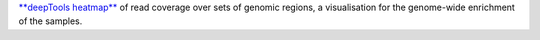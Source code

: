 `**deepTools heatmap** <https://deeptools.readthedocs.io/en/develop/content/tools/plotHeatmap.html>`_ 
of read coverage over sets of genomic regions, a visualisation for the genome-wide enrichment of the samples.
